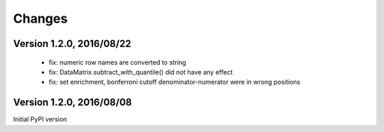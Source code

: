 Changes
=======

Version 1.2.0, 2016/08/22
-------------------------

  - fix: numeric row names are converted to string
  - fix: DataMatrix.subtract_with_quantile() did not have any effect
  - fix: set enrichment, bonferroni cutoff denominator-numerator were
    in wrong positions

Version 1.2.0, 2016/08/08
-------------------------

Initial PyPI version
